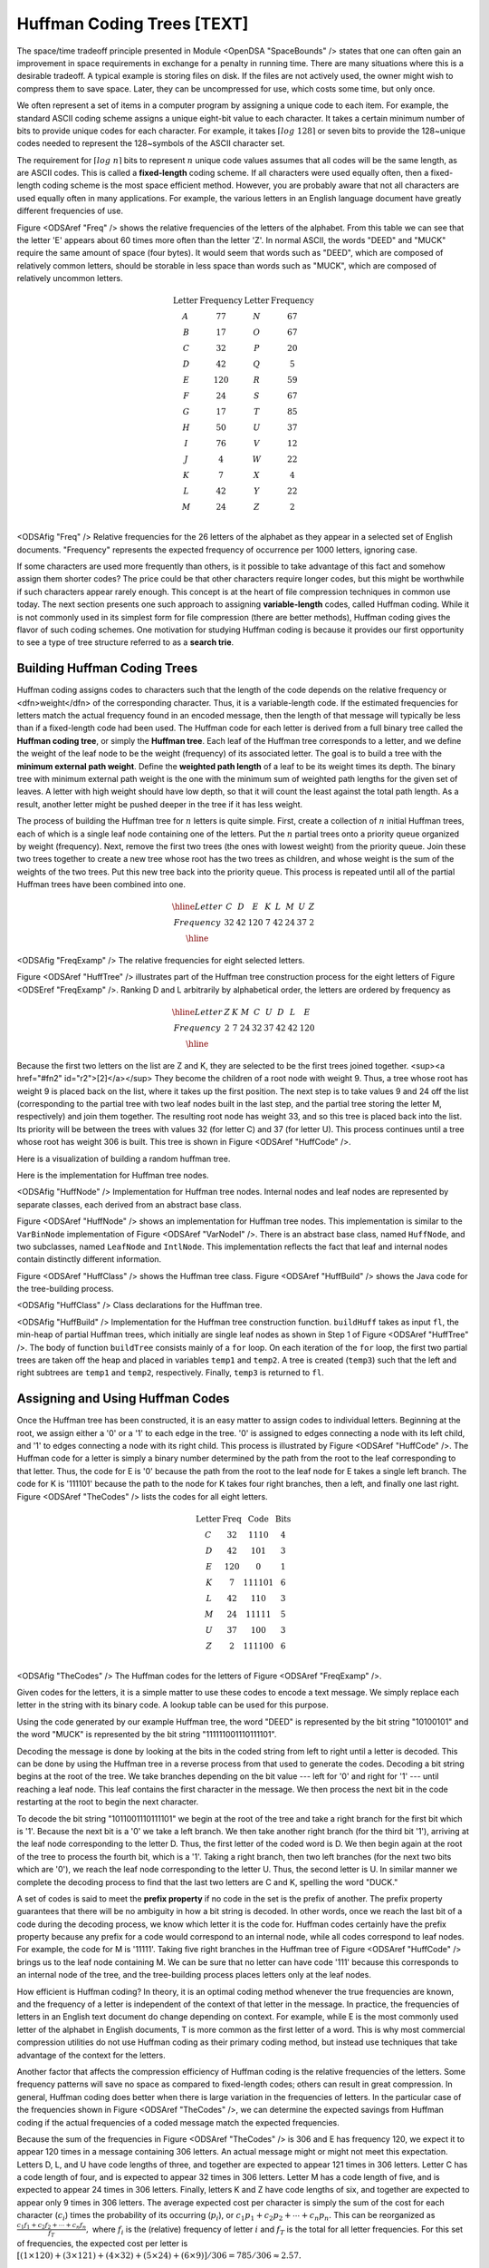 .. This file is part of the OpenDSA eTextbook project. See
.. http://algoviz.org/OpenDSA for more details.
.. Copyright (c) 2012-2013 by the OpenDSA Project Contributors, and
.. distributed under an MIT open source license.

.. avmetadata:: 
   :author: Cliff Shaffer
   :prerequisites: BinTreeImp, SpaceBounds
   :topic: BinTreeImp

.. odsalink:: AV/Development/HuffmanCodingExamp.css

.. index:: ! Huffman

Huffman Coding Trees [TEXT]
===========================

The space/time tradeoff principle presented in Module <OpenDSA "SpaceBounds" /> states that one can often gain an improvement in space requirements in exchange for a penalty in running time. There are many situations where this is a desirable tradeoff. A typical example is storing files on disk. If the files are not actively used, the owner might wish to compress them to save space. Later, they can be uncompressed for use, which costs some time, but only once.

We often represent a set of items in a computer program by assigning a unique code to each item. For example, the standard ASCII coding scheme assigns a unique eight-bit value to each character. It takes a certain minimum number of bits to provide unique codes for each character. For example, it takes :math:`\left\lceil log\ 128\right\rceil` or seven bits to provide the 128~unique codes needed to represent the 128~symbols of the ASCII character set.

The requirement for :math:`\left \lceil log\ n \right\rceil` bits to represent :math:`n` unique code values assumes that all codes will be the same length, as are ASCII codes. This is called a :strong:`fixed-length` coding scheme. If all characters were used equally often, then a fixed-length coding scheme is the most space efficient method. However, you are probably aware that not all characters are used equally often in many applications. For example, the various letters in an English language document have greatly different frequencies of use.

Figure <ODSAref "Freq" /> shows the relative frequencies of the letters of the alphabet. From this table we can see that the letter 'E' appears about 60 times more often than the letter 'Z'. In normal ASCII, the words "DEED" and "MUCK" require the same amount of space (four bytes). It would seem that words such as "DEED", which are composed of relatively common letters, should be storable in less space than words such as "MUCK", which are composed of relatively uncommon letters.

.. math::

   \begin{array}{c|c|c|c}
   \textbf{Letter}&\textbf{Frequency}&\textbf{Letter}&\textbf{Frequency}\\
   \textrm A & 77 & N & 67\\
   \textrm B & 17 & O & 67\\
   \textrm C & 32 & P & 20\\
   \textrm D & 42 & Q &  5\\
   \textrm E &120 & R & 59\\
   \textrm F & 24 & S & 67\\
   \textrm G & 17 & T & 85\\
   \textrm H & 50 & U & 37\\
   \textrm I & 76 & V & 12\\
   \textrm J &  4 & W & 22\\
   \textrm K &  7 & X &  4\\
   \textrm L & 42 & Y & 22\\
   \textrm M & 24 & Z &  2\\
   \end{array}

<ODSAfig "Freq" /> Relative frequencies for the 26 letters of the alphabet as they appear in a selected set of English documents. "Frequency" represents the expected frequency of occurrence per 1000 letters, ignoring case.

If some characters are used more frequently than others, is it possible to take advantage of this fact and somehow assign them shorter codes? The price could be that other characters require longer codes, but this might be worthwhile if such characters appear rarely enough. This concept is at the heart of file compression techniques in common use today. The next section presents one such approach to assigning :strong:`variable-length` codes, called Huffman coding. While it is not commonly used in its simplest form for file compression (there are better methods), Huffman coding gives the flavor of such coding schemes. One motivation for studying Huffman coding is because it provides our first opportunity to see a type of tree structure referred to as a :strong:`search trie`.

Building Huffman Coding Trees
--------------------------------

Huffman coding assigns codes to characters such that the length of the code depends on the relative frequency or <dfn>weight</dfn> of the corresponding character. Thus, it is a variable-length code. If the estimated frequencies for letters match the actual frequency found in an encoded message, then the length of that message will typically be less than if a fixed-length code had been used. The Huffman code for each letter is derived from a full binary tree called the :strong:`Huffman coding tree`, or simply the :strong:`Huffman tree`. Each leaf of the Huffman tree corresponds to a letter, and we define the weight of the leaf node to be the weight (frequency) of its associated letter. The goal is to build a tree with the :strong:`minimum external path weight`. Define the :strong:`weighted path length` of a leaf to be its weight times its depth. The binary tree with minimum external path weight is the one with the minimum sum of weighted path lengths for the given set of leaves. A letter with high weight should have low depth, so that it will count the least against the total path length. As a result, another letter might be pushed deeper in the tree if it has less weight.

The process of building the Huffman tree for :math:`n` letters is quite simple. First, create a collection of :math:`n` initial Huffman trees, each of which is a single leaf node containing one of the letters. Put the :math:`n` partial trees onto a priority queue organized by weight (frequency). Next, remove the first two trees (the ones with lowest weight) from the priority queue. Join these two trees together to create a new tree whose root has the two trees as children, and whose weight is the sum of the weights of the two trees. Put this new tree back into the priority queue. This process is repeated until all of the partial Huffman trees have been combined into one.

.. math::

   \begin{array}{|c|cccccccc|}
   \hline
   \textrm Letter & C & D & E & K & L & M & U & Z\\
   \textrm Frequency & 32 & 42 & 120 & 7 & 42 & 24 & 37 & 2\\
   \hline
   \end{array}

<ODSAfig "FreqExamp" />
The relative frequencies for eight selected letters.

.. inlineav:: huffmanCON1 ss
   :output: show

Figure <ODSAref "HuffTree" /> illustrates part of the Huffman tree construction process for the eight letters of Figure <ODSEref "FreqExamp" />. Ranking D and L arbitrarily by alphabetical order, the letters are ordered by frequency as

.. math::

   \begin{array}{|c|cccccccc|}
   \hline
   \textrm Letter & Z & K &  M &  C &  U &  D &  L &  E\\
   \textrm Frequency & 2 & 7 & 24 & 32 & 37 & 42 & 42 & 120\\
   \hline
   \end{array}

Because the first two letters on the list are Z and K, they are selected to be the first trees joined together. <sup><a href="#fn2" id="r2">[2]</a></sup> They become the children of a root node with weight 9. Thus, a tree whose root has weight 9 is placed back on the list, where it takes up the first position. The next step is to take values 9 and 24 off the list (corresponding to the partial tree with two leaf nodes built in the last step, and the partial tree storing the letter M, respectively) and join them together. The resulting root node has weight 33, and so this tree is placed back into the list. Its priority will be between the trees with values 32 (for letter C) and 37 (for letter U). This process continues until a tree whose root has weight 306 is built. This tree is shown in Figure <ODSAref "HuffCode" />.

Here is a visualization of building a random huffman tree.

.. avembed:: AV/Development/HuffmanCoding.html ss

Here is the implementation for Huffman tree nodes.

.. codeinclude:: Trees/Huffman/Huffman.pde
   :tag: HuffmanNode 

<ODSAfig "HuffNode" /> Implementation for Huffman tree nodes. Internal nodes and leaf nodes are represented by separate classes, each derived from an abstract base class.

Figure <ODSAref "HuffNode" /> shows an implementation for Huffman tree nodes. This implementation is similar to the ``VarBinNode`` implementation of Figure <ODSAref "VarNodeI" />. There is an abstract base class, named ``HuffNode``, and two subclasses, named ``LeafNode`` and ``IntlNode``. This implementation reflects the fact that leaf and internal nodes contain distinctly different information.

Figure <ODSAref "HuffClass" /> shows the Huffman tree class. Figure <ODSAref "HuffBuild" /> shows the Java code for the tree-building process.

.. codeinclude:: Trees/Huffman/Huffman.pde
   :tag: HuffmanTree

<ODSAfig "HuffClass" /> Class declarations for the Huffman tree.

.. codeinclude:: Trees/Huffman/Huffman.pde
   :tag: HuffmanTreeBuild

<ODSAfig "HuffBuild" />
Implementation for the Huffman tree construction function. ``buildHuff`` takes as input ``fl``, the min-heap of partial Huffman trees, which initially are single leaf nodes as shown in Step 1 of Figure <ODSAref "HuffTree" />. The body of function ``buildTree`` consists mainly of a ``for`` loop. On each iteration of the ``for`` loop, the first two partial trees are taken off the heap and placed in variables ``temp1`` and ``temp2``. A tree is created (``temp3``) such that the left and right subtrees are ``temp1`` and ``temp2``, respectively. Finally, ``temp3`` is returned to ``fl``. 

Assigning and Using Huffman Codes
-----------------------------------

Once the Huffman tree has been constructed, it is an easy matter to assign codes to individual letters. Beginning at the root, we assign either a '0' or a '1' to each edge in the tree. '0' is assigned to edges connecting a node with its left child, and '1' to edges connecting a node with its right child. This process is illustrated by Figure <ODSAref "HuffCode" />. The Huffman code for a letter is simply a binary number determined by the path from the root to the leaf corresponding to that letter. Thus, the code for E is '0' because the path from the root to the leaf node for E takes a single left branch. The code for K is '111101' because the path to the node for K takes four right branches, then a left, and finally one last right. Figure <ODSAref "TheCodes" /> lists the codes for all eight letters.

.. math::

   \begin{array}{c|c|c|c}
   \textbf{Letter}&\textbf{Freq}&\textbf{Code}&\textbf{Bits}\\
   \textrm C & 32 & 1110 & 4\\
   \textrm D & 42 & 101 & 3\\
   \textrm E & 120 & 0 & 1\\
   \textrm K & 7 & 111101 & 6\\
   \textrm L & 42 & 110 & 3\\
   \textrm M & 24 & 11111 & 5\\
   \textrm U & 37 & 100 & 3\\
   \textrm Z & 2 & 111100 & 6\\
   \end{array}

<ODSAfig "TheCodes" />
The Huffman codes for the letters of Figure <ODSAref "FreqExamp" />.

Given codes for the letters, it is a simple matter to use these codes to encode a text message. We simply replace each letter in the string with its binary code. A lookup table can be used for this purpose.

Using the code generated by our example Huffman tree, the word "DEED" is represented by the bit string "10100101" and the word "MUCK" is represented by the bit string "111111001110111101".

Decoding the message is done by looking at the bits in the coded string from left to right until a letter is decoded. This can be done by using the Huffman tree in a reverse process from that used to generate the codes. Decoding a bit string begins at the root of the tree. We take branches depending on the bit value --- left for '0' and right for '1' --- until reaching a leaf node. This leaf contains the first character in the message. We then process the next bit in the code restarting at the root to begin the next character.

To decode the bit string "1011001110111101" we begin at the root of the tree and take a right branch for the first bit which is '1'. Because the next bit is a '0' we take a left branch. We then take another right branch (for the third bit '1'), arriving at the leaf node corresponding to the letter D. Thus, the first letter of the coded word is D. We then begin again at the root of the tree to process the fourth bit, which is a '1'. Taking a right branch, then two left branches (for the next two bits which are '0'), we reach the leaf node corresponding to the letter U. Thus, the second letter is U. In similar manner we complete the decoding process to find that the last two letters are C and K, spelling the word "DUCK."

A set of codes is said to meet the :strong:`prefix property` if no code in the set is the prefix of another. The prefix property guarantees that there will be no ambiguity in how a bit string is decoded. In other words, once we reach the last bit of a code during the decoding process, we know which letter it is the code for. Huffman codes certainly have the prefix property because any prefix for a code would correspond to an internal node, while all codes correspond to leaf nodes. For example, the code for M is '11111'. Taking five right branches in the Huffman tree of Figure <ODSAref "HuffCode" /> brings us to the leaf node containing M. We can be sure that no letter can have code '111' because this corresponds to an internal node of the tree, and the tree-building process places letters only at the leaf nodes.

How efficient is Huffman coding? In theory, it is an optimal coding method whenever the true frequencies are known, and the frequency of a letter is independent of the context of that letter in the message. In practice, the frequencies of letters in an English text document do change depending on context. For example, while E is the most commonly used letter of the alphabet in English documents, T is more common as the first letter of a word. This is why most commercial compression utilities do not use Huffman coding as their primary coding method, but instead use techniques that take advantage of the context for the letters.

Another factor that affects the compression efficiency of Huffman coding is the relative frequencies of the letters. Some frequency patterns will save no space as compared to fixed-length codes; others can result in great compression. In general, Huffman coding does better when there is large variation in the frequencies of letters. In the particular case of the frequencies shown in Figure <ODSAref "TheCodes" />, we can determine the expected savings from Huffman coding if the actual frequencies of a coded message match the expected frequencies.

Because the sum of the frequencies in Figure <ODSAref "TheCodes" /> is 306 and E has frequency 120, we expect it to appear 120 times in a message containing 306 letters. An actual message might or might not meet this expectation. Letters D, L, and U have code lengths of three, and together are expected to appear 121 times in 306 letters. Letter C has a code length of four, and is expected to appear 32 times in 306 letters. Letter M has a code length of five, and is expected to appear 24 times in 306 letters. Finally, letters K and Z have code lengths of six, and together are expected to appear only 9 times in 306 letters. The average expected cost per character is simply the sum of the cost for each character (:math:`c_i`) times the probability of its occurring (:math:`p_i`), or :math:`c_1 p_1 + c_2 p_2 + \cdots + c_n p_n.` This can be reorganized as :math:`\frac{c_1 f_1 + c_2 f_2 + \cdots + c_n f_n}{f_T},` where :math:`f_i` is the (relative) frequency of letter :math:`i` and :math:`f_T` is the total for all letter frequencies. For this set of frequencies, the expected cost per letter is :math:`[(1 \times 120) + (3 \times 121) + (4 \times 32) + (5 \times 24) + (6 \times 9)]/306 = 785/306 \approx 2.57.`

A fixed-length code for these eight characters would require log 8 = 3 bits per letter as opposed to about 2.57 bits per letter for Huffman coding. Thus, Huffman coding is expected to save about 14% for this set of letters.

Huffman coding for all ASCII symbols should do better than this. The letters of Figure <ODSAref "TheCodes" /> are atypical in that there are too many common letters compared to the number of rare letters. Huffman coding for all 26 letters would yield an expected cost of 4.29 bits per letter. The equivalent fixed-length code would require about five bits. This is somewhat unfair to fixed-length coding because there is actually room for 32 codes in five bits, but only 26 letters. More generally, Huffman coding of a typical text file will save around 40% over ASCII coding if we charge ASCII coding at eight bits per
character. Huffman coding for a binary file (such as a compiled executable) would have a very different set of distribution frequencies and so would have a different space savings. Most commercial compression programs use two or three
coding schemes to adjust to different types of files.

In the preceding example, "DEED" was coded in 8 bits, a saving of 33% over the twelve bits required from a fixed-length coding. However, "MUCK" requires 18 bits, more space than required by the corresponding fixed-length coding. The problem is that "MUCK" is composed of letters that are not expected to occur often. If the message does not match the expected frequencies of the letters, than the length of the encoding will not be as expected either.

Search in Huffman Trees
------------------------

When we decode a character using the Huffman coding tree, we follow a path through the tree dictated by the bits in the code string. Each '0' bit indicates a left branch while each '1' bit indicates a right branch. Now look at Figure <ODSAref "HuffCode" /> and consider this structure in terms of searching for a given letter (whose key value is its Huffman code). We see that all letters with codes beginning with '0' are stored in the left branch, while all letters with codes beginning with '1' are stored in the right branch. Contrast this with storing records in a BST. There, all records with key value less than the root value are stored in the left branch, while all records with key values greater than the root are stored in the right branch.

If we view all records stored in either of these structures as appearing at some point on a number line representing the key space, we can see that the splitting behavior of these two structures is very different. The BST splits the space based on the key values as they are encountered when going down the tree. But the splits in the key space are predetermined for the Huffman tree. Search tree structures whose splitting points in the key space are predetermined are given the special name :strong:`trie` to distinguish them from the type of search tree (like the BST) whose splitting points are determined by the data.

.. odsascript:: AV/Development/HuffmanCodingExamp.js
